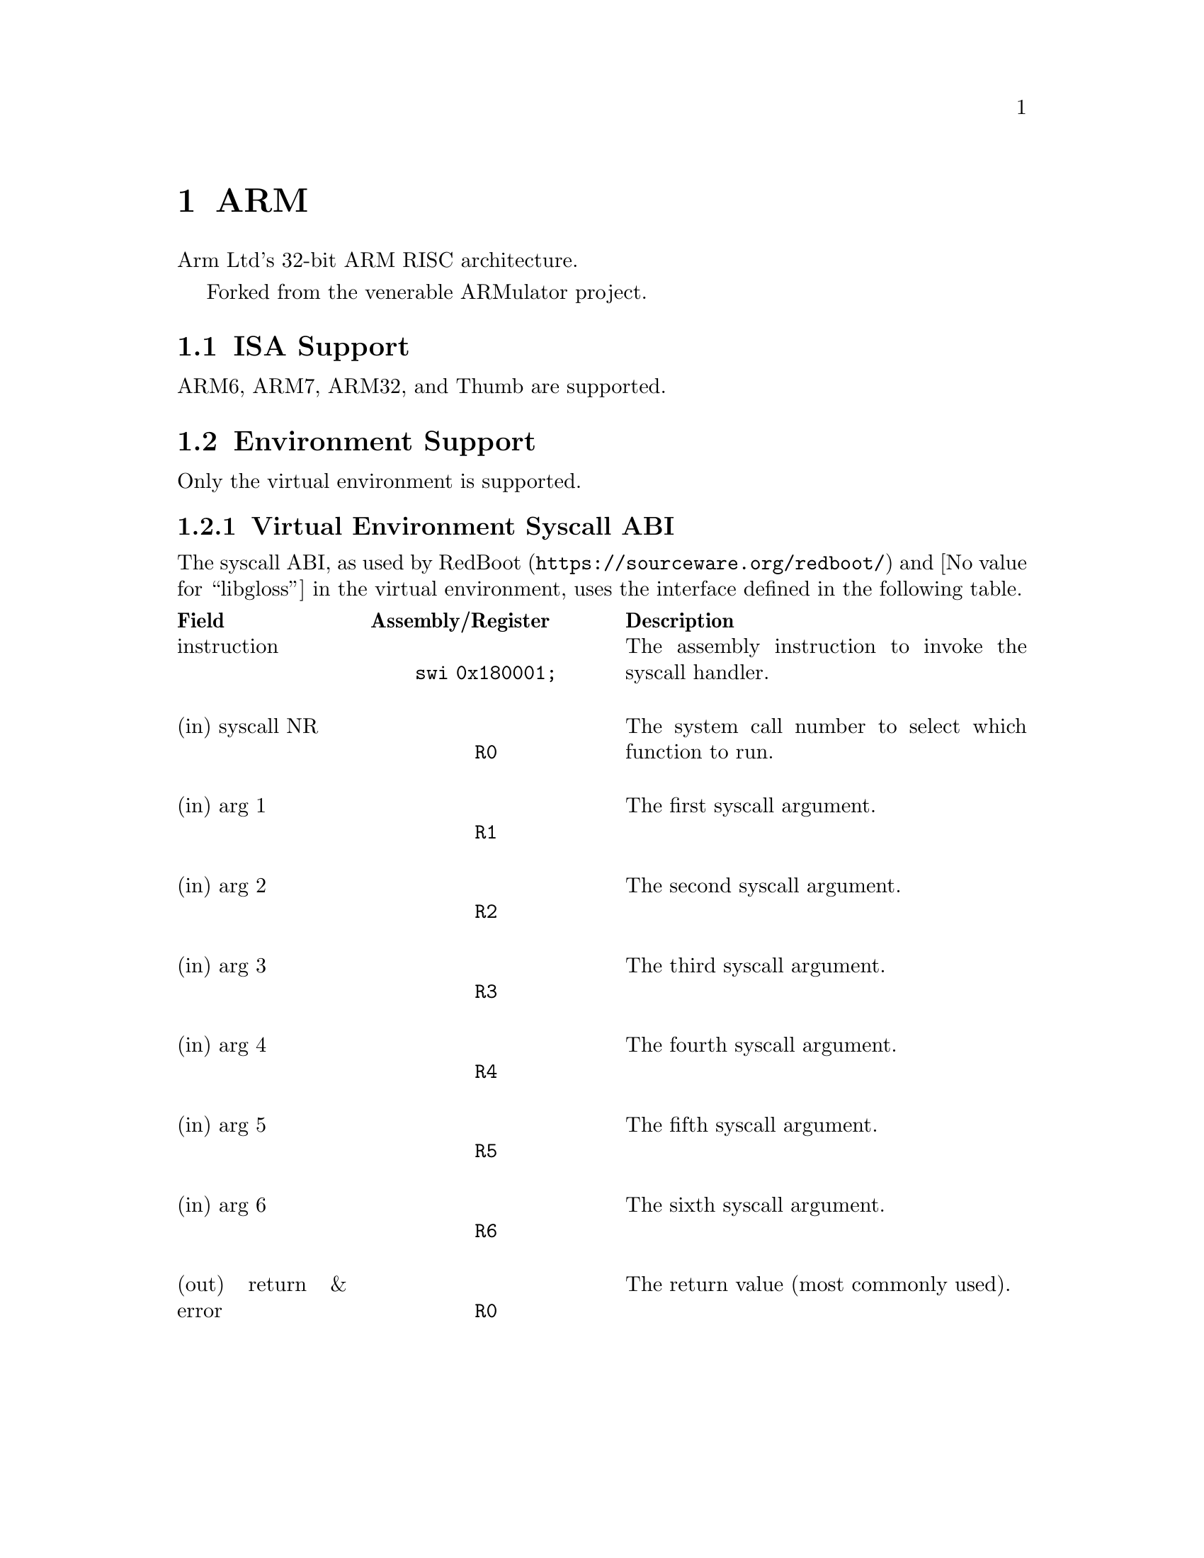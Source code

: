 @node ARM
@chapter ARM
Arm Ltd's 32-bit ARM RISC architecture.

Forked from the venerable ARMulator project.

@node ARM ISA Support
@section ISA Support
ARM6, ARM7, ARM32, and Thumb are supported.

@node ARM Environment Support
@section Environment Support
Only the virtual environment is supported.

@node ARM Virtual Environment Syscall ABI
@subsection Virtual Environment Syscall ABI
The syscall ABI, as used by @url{https://sourceware.org/redboot/,RedBoot} and
@value{libgloss} in the virtual environment, uses the interface defined in the
following table.

@c There is also support for syscall NR in the SWI number instead of R0, but
@c documenting just this one interface seems easiest.
@c The thumb "swi 0x18" does not appear to be implemented currently.
@multitable @columnfractions .2 .3 .5
@headitem Field @tab Assembly/Register @tab Description
@item instruction
@tab @center @code{swi 0x180001;}
@tab The assembly instruction to invoke the syscall handler.
@item (in) syscall NR
@tab @center @code{R0}
@tab The system call number to select which function to run.
@item (in) arg 1
@tab @center @code{R1}
@tab The first syscall argument.
@item (in) arg 2
@tab @center @code{R2}
@tab The second syscall argument.
@item (in) arg 3
@tab @center @code{R3}
@tab The third syscall argument.
@item (in) arg 4
@tab @center @code{R4}
@tab The fourth syscall argument.
@item (in) arg 5
@tab @center @code{R5}
@tab The fifth syscall argument.
@item (in) arg 6
@tab @center @code{R6}
@tab The sixth syscall argument.
@item (out) return & error
@tab @center @code{R0}
@tab The return value (most commonly used).
@end multitable

